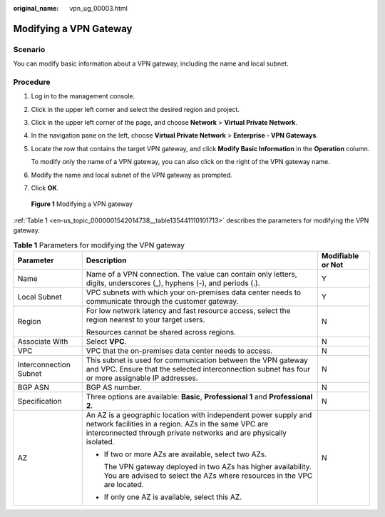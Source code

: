 :original_name: vpn_ug_00003.html

.. _vpn_ug_00003:

Modifying a VPN Gateway
=======================

Scenario
--------

You can modify basic information about a VPN gateway, including the name and local subnet.

Procedure
---------

#. Log in to the management console.

#. Click |image1| in the upper left corner and select the desired region and project.

#. Click |image2| in the upper left corner of the page, and choose **Network** > **Virtual Private Network**.

#. In the navigation pane on the left, choose **Virtual Private Network** > **Enterprise - VPN Gateways**.

#. Locate the row that contains the target VPN gateway, and click **Modify Basic Information** in the **Operation** column.

   To modify only the name of a VPN gateway, you can also click |image3| on the right of the VPN gateway name.

#. Modify the name and local subnet of the VPN gateway as prompted.

#. Click **OK**.


.. figure:: /_static/images/en-us_image_0000002023936425.png
   :alt: **Figure 1** Modifying a VPN gateway

   **Figure 1** Modifying a VPN gateway

:ref:`Table 1 <en-us_topic_0000001542014738__table135441110101713>` describes the parameters for modifying the VPN gateway.

.. _en-us_topic_0000001542014738__table135441110101713:

.. table:: **Table 1** Parameters for modifying the VPN gateway

   +------------------------+-----------------------------------------------------------------------------------------------------------------------------------------------------------------------------------------------+-----------------------+
   | Parameter              | Description                                                                                                                                                                                   | Modifiable or Not     |
   +========================+===============================================================================================================================================================================================+=======================+
   | Name                   | Name of a VPN connection. The value can contain only letters, digits, underscores (_), hyphens (-), and periods (.).                                                                          | Y                     |
   +------------------------+-----------------------------------------------------------------------------------------------------------------------------------------------------------------------------------------------+-----------------------+
   | Local Subnet           | VPC subnets with which your on-premises data center needs to communicate through the customer gateway.                                                                                        | Y                     |
   +------------------------+-----------------------------------------------------------------------------------------------------------------------------------------------------------------------------------------------+-----------------------+
   | Region                 | For low network latency and fast resource access, select the region nearest to your target users.                                                                                             | N                     |
   |                        |                                                                                                                                                                                               |                       |
   |                        | Resources cannot be shared across regions.                                                                                                                                                    |                       |
   +------------------------+-----------------------------------------------------------------------------------------------------------------------------------------------------------------------------------------------+-----------------------+
   | Associate With         | Select **VPC**.                                                                                                                                                                               | N                     |
   +------------------------+-----------------------------------------------------------------------------------------------------------------------------------------------------------------------------------------------+-----------------------+
   | VPC                    | VPC that the on-premises data center needs to access.                                                                                                                                         | N                     |
   +------------------------+-----------------------------------------------------------------------------------------------------------------------------------------------------------------------------------------------+-----------------------+
   | Interconnection Subnet | This subnet is used for communication between the VPN gateway and VPC. Ensure that the selected interconnection subnet has four or more assignable IP addresses.                              | N                     |
   +------------------------+-----------------------------------------------------------------------------------------------------------------------------------------------------------------------------------------------+-----------------------+
   | BGP ASN                | BGP AS number.                                                                                                                                                                                | N                     |
   +------------------------+-----------------------------------------------------------------------------------------------------------------------------------------------------------------------------------------------+-----------------------+
   | Specification          | Three options are available: **Basic**, **Professional 1** and **Professional 2**.                                                                                                            | N                     |
   +------------------------+-----------------------------------------------------------------------------------------------------------------------------------------------------------------------------------------------+-----------------------+
   | AZ                     | An AZ is a geographic location with independent power supply and network facilities in a region. AZs in the same VPC are interconnected through private networks and are physically isolated. | N                     |
   |                        |                                                                                                                                                                                               |                       |
   |                        | -  If two or more AZs are available, select two AZs.                                                                                                                                          |                       |
   |                        |                                                                                                                                                                                               |                       |
   |                        |    The VPN gateway deployed in two AZs has higher availability. You are advised to select the AZs where resources in the VPC are located.                                                     |                       |
   |                        |                                                                                                                                                                                               |                       |
   |                        | -  If only one AZ is available, select this AZ.                                                                                                                                               |                       |
   +------------------------+-----------------------------------------------------------------------------------------------------------------------------------------------------------------------------------------------+-----------------------+

.. |image1| image:: /_static/images/en-us_image_0000001628070572.png
.. |image2| image:: /_static/images/en-us_image_0000001923096425.png
.. |image3| image:: /_static/images/en-us_image_0000001542334214.png
